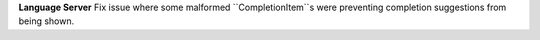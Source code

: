 **Language Server** Fix issue where some malformed ``CompletionItem``s were
preventing completion suggestions from being shown.